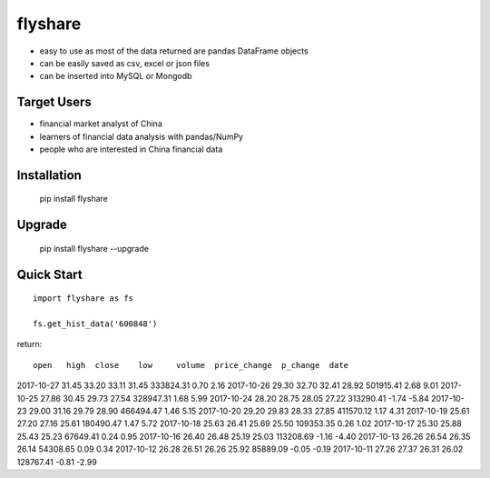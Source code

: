 flyshare
===============

* easy to use as most of the data returned are pandas DataFrame objects
* can be easily saved as csv, excel or json files
* can be inserted into MySQL or Mongodb

Target Users
--------------

* financial market analyst of China
* learners of financial data analysis with pandas/NumPy
* people who are interested in China financial data

Installation
--------------

    pip install flyshare

Upgrade
---------------

    pip install flyshare --upgrade

Quick Start
--------------

::

    import flyshare as fs

    fs.get_hist_data('600848')

return::

             open   high  close    low     volume  price_change  p_change  date
2017-10-27  31.45  33.20  33.11  31.45  333824.31          0.70      2.16
2017-10-26  29.30  32.70  32.41  28.92  501915.41          2.68      9.01
2017-10-25  27.86  30.45  29.73  27.54  328947.31          1.68      5.99
2017-10-24  28.20  28.75  28.05  27.22  313290.41         -1.74     -5.84
2017-10-23  29.00  31.16  29.79  28.90  466494.47          1.46      5.15
2017-10-20  29.20  29.83  28.33  27.85  411570.12          1.17      4.31
2017-10-19  25.61  27.20  27.16  25.61  180490.47          1.47      5.72
2017-10-18  25.63  26.41  25.69  25.50  109353.35          0.26      1.02
2017-10-17  25.30  25.88  25.43  25.23   67649.41          0.24      0.95
2017-10-16  26.40  26.48  25.19  25.03  113208.69         -1.16     -4.40
2017-10-13  26.26  26.54  26.35  26.14   54308.65          0.09      0.34
2017-10-12  26.28  26.51  26.26  25.92   85889.09         -0.05     -0.19
2017-10-11  27.26  27.37  26.31  26.02  128767.41         -0.81     -2.99



